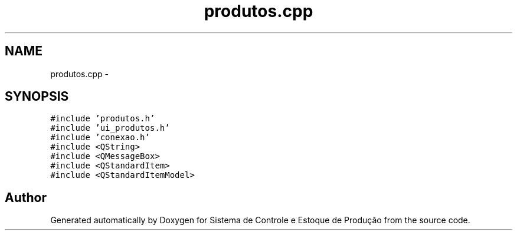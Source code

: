 .TH "produtos.cpp" 3 "Fri Dec 4 2015" "Sistema de Controle e Estoque de Produção" \" -*- nroff -*-
.ad l
.nh
.SH NAME
produtos.cpp \- 
.SH SYNOPSIS
.br
.PP
\fC#include 'produtos\&.h'\fP
.br
\fC#include 'ui_produtos\&.h'\fP
.br
\fC#include 'conexao\&.h'\fP
.br
\fC#include <QString>\fP
.br
\fC#include <QMessageBox>\fP
.br
\fC#include <QStandardItem>\fP
.br
\fC#include <QStandardItemModel>\fP
.br

.SH "Author"
.PP 
Generated automatically by Doxygen for Sistema de Controle e Estoque de Produção from the source code\&.
